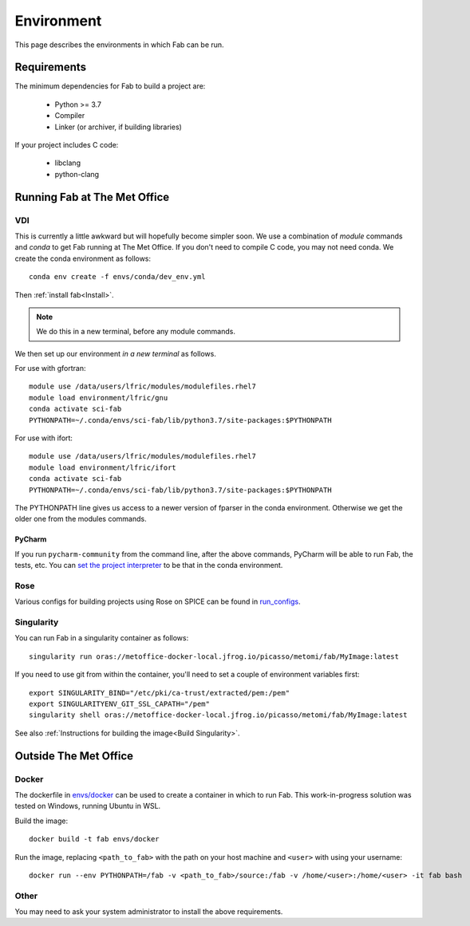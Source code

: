 .. _Environment:

Environment
***********
This page describes the environments in which Fab can be run.


Requirements
============
The minimum dependencies for Fab to build a project are:

 * Python >= 3.7
 * Compiler
 * Linker (or archiver, if building libraries)

If your project includes C code:

 * libclang
 * python-clang


Running Fab at The Met Office
=============================

VDI
---
This is currently a little awkward but will hopefully become simpler soon.
We use a combination of *module* commands and *conda* to get Fab running at The Met Office.
If you don't need to compile C code, you may not need conda.
We create the conda environment as follows::

    conda env create -f envs/conda/dev_env.yml

Then :ref:`install fab<Install>`.

.. note::

    We do this in a new terminal, before any module commands.

We then set up our environment *in a new terminal* as follows.

For use with gfortran::

    module use /data/users/lfric/modules/modulefiles.rhel7
    module load environment/lfric/gnu
    conda activate sci-fab
    PYTHONPATH=~/.conda/envs/sci-fab/lib/python3.7/site-packages:$PYTHONPATH

For use with ifort::

    module use /data/users/lfric/modules/modulefiles.rhel7
    module load environment/lfric/ifort
    conda activate sci-fab
    PYTHONPATH=~/.conda/envs/sci-fab/lib/python3.7/site-packages:$PYTHONPATH

The PYTHONPATH line gives us access to a newer version of fparser in the conda environment.
Otherwise we get the older one from the modules commands.

PyCharm
^^^^^^^
If you run ``pycharm-community`` from the command line, after the above commands,
PyCharm will be able to run Fab, the tests, etc.
You can `set the project interpreter <https://www.jetbrains.com/help/pycharm/configuring-python-interpreter.html>`_
to be that in the conda environment.


Rose
----
Various configs for building projects using Rose on SPICE can be found in
`run_configs <https://github.com/metomi/fab/tree/master/run_configs>`_.


Singularity
-----------
You can run Fab in a singularity container as follows::

    singularity run oras://metoffice-docker-local.jfrog.io/picasso/metomi/fab/MyImage:latest

If you need to use git from within the container, you'll need to set a couple of environment variables first::

    export SINGULARITY_BIND="/etc/pki/ca-trust/extracted/pem:/pem"
    export SINGULARITYENV_GIT_SSL_CAPATH="/pem"
    singularity shell oras://metoffice-docker-local.jfrog.io/picasso/metomi/fab/MyImage:latest


See also :ref:`Instructions for building the image<Build Singularity>`.


Outside The Met Office
======================

Docker
------
The dockerfile in `envs/docker <https://github.com/metomi/fab/tree/master/envs/docker>`_
can be used to create a container in which to run Fab.
This work-in-progress solution was tested on Windows, running Ubuntu in WSL.

Build the image::

    docker build -t fab envs/docker


Run the image, replacing ``<path_to_fab>`` with the path on your host machine and ``<user>`` with using your username::

    docker run --env PYTHONPATH=/fab -v <path_to_fab>/source:/fab -v /home/<user>:/home/<user> -it fab bash


Other
-----
You may need to ask your system administrator to install the above requirements.
